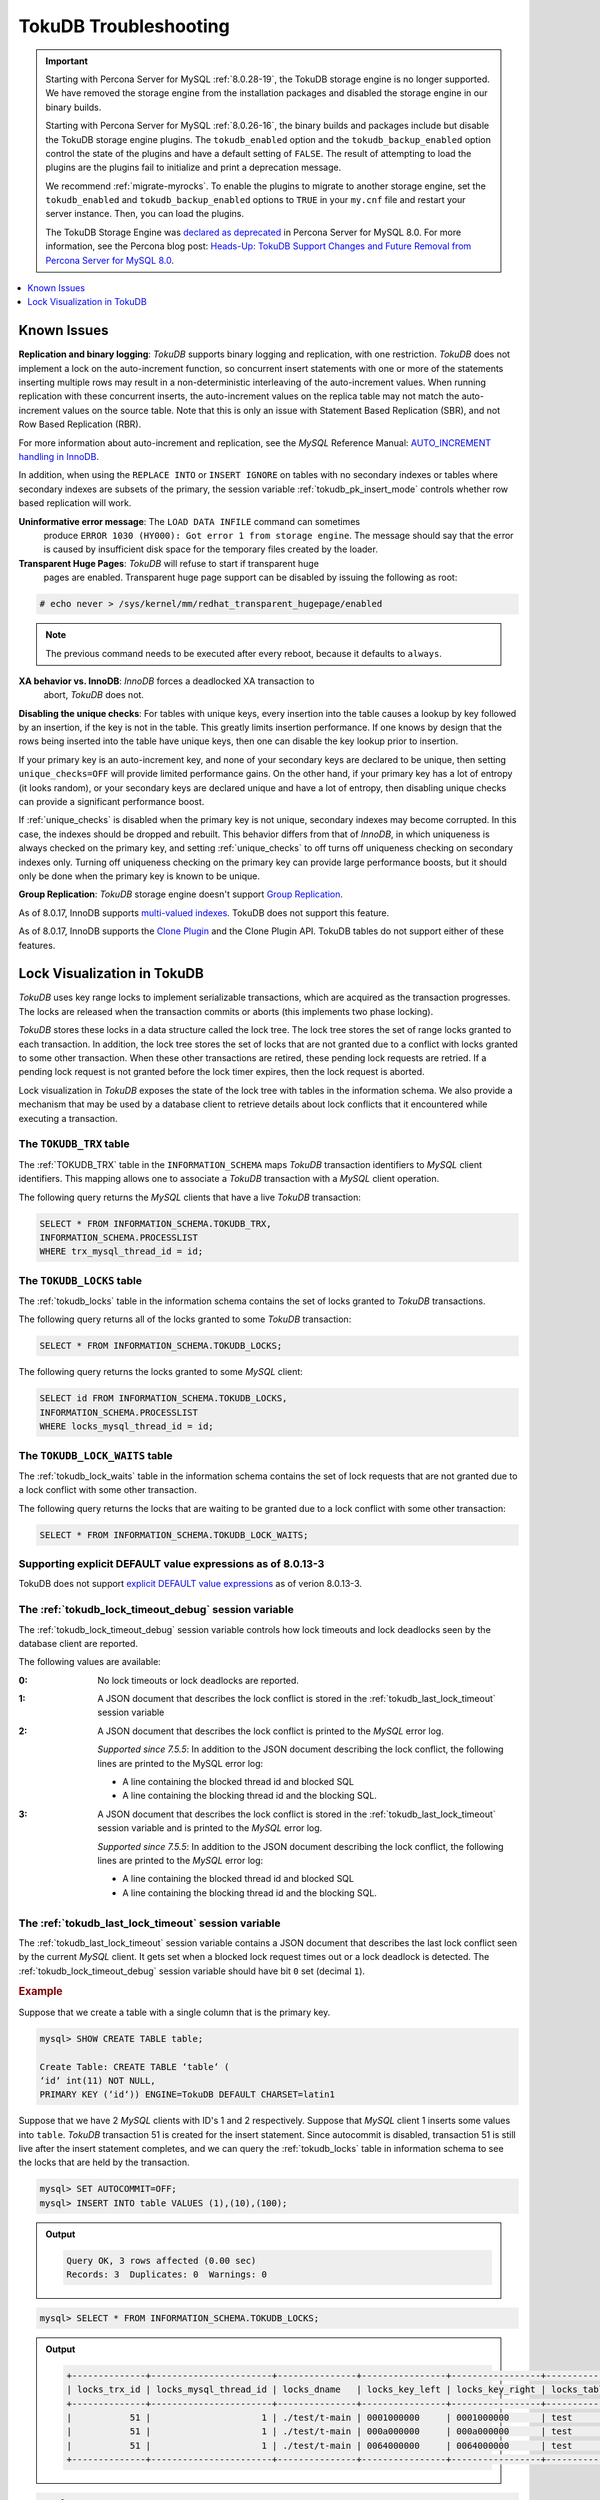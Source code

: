 .. _tokudb_troubleshooting:

======================
TokuDB Troubleshooting
======================

.. Important:: 

   Starting with Percona Server for MySQL :ref:`8.0.28-19`, the TokuDB storage engine is no longer supported. We have removed the storage engine from the installation packages and disabled the storage engine in our binary builds.

   Starting with Percona Server for MySQL :ref:`8.0.26-16`, the binary builds and packages include but disable the TokuDB storage engine plugins. The ``tokudb_enabled`` option and the ``tokudb_backup_enabled`` option control the state of the plugins and have a default setting of ``FALSE``. The result of attempting to load the plugins are the plugins fail to initialize and print a deprecation message.

   We recommend :ref:`migrate-myrocks`. To enable the plugins to migrate to another storage engine, set the ``tokudb_enabled`` and ``tokudb_backup_enabled`` options to ``TRUE`` in your ``my.cnf`` file and restart your server instance. Then, you can load the plugins.

   The TokuDB Storage Engine was `declared as deprecated <https://www.percona.com/doc/percona-server/8.0/release-notes/Percona-Server-8.0.13-3.html>`__ in Percona Server for MySQL 8.0. For more information, see the Percona blog post: `Heads-Up: TokuDB Support Changes and Future Removal from Percona Server for MySQL 8.0 <https://www.percona.com/blog/2021/05/21/tokudb-support-changes-and-future-removal-from-percona-server-for-mysql-8-0/>`__.

.. contents::
   :local:
   :depth: 1

.. _tokudb_known_issues:

Known Issues
===============================================================================

**Replication and binary logging**: *TokuDB* supports binary logging and replication, with one restriction. *TokuDB* does not implement a lock on the auto-increment function, so concurrent insert statements with one or more of the statements inserting multiple rows may result in a non-deterministic interleaving of the auto-increment values. When running replication with these concurrent inserts, the auto-increment values on the replica table may not match the auto-increment values on the source table. Note that this is only an issue with Statement Based Replication (SBR), and not Row Based Replication (RBR).

For more information about auto-increment and replication, see the *MySQL*
Reference Manual: `AUTO_INCREMENT handling in InnoDB
<http://dev.mysql.com/doc/refman/8.0/en/innodb-auto-increment-handling.html>`_.

In addition, when using the ``REPLACE INTO`` or ``INSERT IGNORE`` on tables with no secondary indexes or tables where secondary indexes are subsets of the primary, the session variable :ref:`tokudb_pk_insert_mode` controls whether row based replication will work.

**Uninformative error message**: The ``LOAD DATA INFILE`` command can sometimes
 produce ``ERROR 1030 (HY000): Got error 1 from storage engine``. The message
 should say that the error is caused by insufficient disk space for the
 temporary files created by the loader.

**Transparent Huge Pages**: *TokuDB* will refuse to start if transparent huge
 pages are enabled. Transparent huge page support can be disabled by issuing the
 following as root:

.. code-block:: console

   # echo never > /sys/kernel/mm/redhat_transparent_hugepage/enabled

.. note::

   The previous command needs to be executed after every reboot, because it
   defaults to ``always``.

**XA behavior vs. InnoDB**: *InnoDB* forces a deadlocked XA transaction to
 abort, *TokuDB* does not.

**Disabling the unique checks**: For tables with unique keys, every insertion
into the table causes a lookup by key followed by an insertion, if the key is
not in the table. This greatly limits insertion performance. If one knows by
design that the rows being inserted into the table have unique keys, then one
can disable the key lookup prior to insertion.

If your primary key is an auto-increment key, and none of your secondary keys
are declared to be unique, then setting ``unique_checks=OFF`` will provide
limited performance gains. On the other hand, if your primary key has a lot of
entropy (it looks random), or your secondary keys are declared unique and have
a lot of entropy, then disabling unique checks can provide a significant
performance boost.

If :ref:`unique_checks` is disabled when the primary key is not unique,
secondary indexes may become corrupted. In this case, the indexes should be
dropped and rebuilt. This behavior differs from that of *InnoDB*, in which
uniqueness is always checked on the primary key, and setting
:ref:`unique_checks` to off turns off uniqueness checking on secondary
indexes only. Turning off uniqueness checking on the primary key can provide
large performance boosts, but it should only be done when the primary key is
known to be unique.

**Group Replication**: *TokuDB* storage engine doesn't support `Group Replication
<https://dev.mysql.com/doc/refman/8.0/en/group-replication.html>`_.

As of 8.0.17, InnoDB supports `multi-valued indexes <https://dev.mysql.com/doc/refman/8.0/en/create-index.html#create-index-multi-valued>`__. TokuDB does not support this feature.

As of 8.0.17, InnoDB supports the `Clone Plugin <https://dev.mysql.com/doc/refman/8.0/en/clone-plugin.html>`__ and the Clone Plugin API. TokuDB tables do not support either of these features.

.. _tokudb_lock_visualization:

Lock Visualization in TokuDB
================================================================================

*TokuDB* uses key range locks to implement serializable transactions, which are
acquired as the transaction progresses. The locks are released when the
transaction commits or aborts (this implements two phase locking).

*TokuDB* stores these locks in a data structure called the lock tree. The lock
tree stores the set of range locks granted to each transaction. In addition, the
lock tree stores the set of locks that are not granted due to a conflict with
locks granted to some other transaction. When these other transactions are
retired, these pending lock requests are retried. If a pending lock request is
not granted before the lock timer expires, then the lock request is aborted.

Lock visualization in *TokuDB* exposes the state of the lock tree with tables in
the information schema. We also provide a mechanism that may be used by a
database client to retrieve details about lock conflicts that it encountered
while executing a transaction.

The ``TOKUDB_TRX`` table
--------------------------------------------------------------------------------

The :ref:`TOKUDB_TRX` table in the ``INFORMATION_SCHEMA`` maps *TokuDB*
transaction identifiers to *MySQL* client identifiers. This mapping allows one
to associate a *TokuDB* transaction with a *MySQL* client operation.

The following query returns the *MySQL* clients that have a live *TokuDB*
transaction:

.. code-block:: mysql

   SELECT * FROM INFORMATION_SCHEMA.TOKUDB_TRX,
   INFORMATION_SCHEMA.PROCESSLIST
   WHERE trx_mysql_thread_id = id;

The ``TOKUDB_LOCKS`` table
--------------------------------------------------------------------------------

The :ref:`tokudb_locks` table in the information schema contains the set of
locks granted to *TokuDB* transactions.

The following query returns all of the locks granted to some *TokuDB*
transaction:

.. code-block:: mysql

   SELECT * FROM INFORMATION_SCHEMA.TOKUDB_LOCKS;

The following query returns the locks granted to some *MySQL* client:

.. code-block:: mysql

   SELECT id FROM INFORMATION_SCHEMA.TOKUDB_LOCKS,
   INFORMATION_SCHEMA.PROCESSLIST
   WHERE locks_mysql_thread_id = id;

The ``TOKUDB_LOCK_WAITS`` table
--------------------------------------------------------------------------------

The :ref:`tokudb_lock_waits` table in the information schema contains the set
of lock requests that are not granted due to a lock conflict with some other
transaction.

The following query returns the locks that are waiting to be granted due to a
lock conflict with some other transaction:

.. code-block:: mysql

   SELECT * FROM INFORMATION_SCHEMA.TOKUDB_LOCK_WAITS;

Supporting explicit DEFAULT value expressions as of 8.0.13-3
--------------------------------------------------------------------------------

TokuDB does not support `explicit DEFAULT value expressions <https://dev.mysql.com/doc/refman/8.0/en/data-type-defaults.html>`__ as of verion 8.0.13-3.


The :ref:`tokudb_lock_timeout_debug` session variable
--------------------------------------------------------------------------------

The :ref:`tokudb_lock_timeout_debug` session variable controls how lock
timeouts and lock deadlocks seen by the database client are reported.

The following values are available:

:0: No lock timeouts or lock deadlocks are reported.

:1: A JSON document that describes the lock conflict is stored in the
    :ref:`tokudb_last_lock_timeout` session variable

:2: A JSON document that describes the lock conflict is printed to the *MySQL*
    error log.

    *Supported since 7.5.5*: In addition to the JSON document describing the lock conflict, the following lines are printed to the MySQL error log:

    * A line containing the blocked thread id and blocked SQL
    * A line containing the blocking thread id and the blocking SQL.

:3: A JSON document that describes the lock conflict is stored in the :ref:`tokudb_last_lock_timeout` session variable and is printed to the *MySQL* error log.

    *Supported since 7.5.5*: In addition to the JSON document describing the lock conflict, the following lines are printed to the *MySQL* error log:

    * A line containing the blocked thread id and blocked SQL
    * A line containing the blocking thread id and the blocking SQL.

The :ref:`tokudb_last_lock_timeout` session variable
--------------------------------------------------------------------------------

The :ref:`tokudb_last_lock_timeout` session variable contains a JSON
document that describes the last lock conflict seen by the current *MySQL*
client. It gets set when a blocked lock request times out or a lock deadlock is
detected. The :ref:`tokudb_lock_timeout_debug` session variable should have
bit ``0`` set (decimal ``1``).

.. rubric:: Example

Suppose that we create a table with a single column that is the primary key.

.. code-block:: mysql

 mysql> SHOW CREATE TABLE table;

 Create Table: CREATE TABLE ‘table‘ (
 ‘id‘ int(11) NOT NULL,
 PRIMARY KEY (‘id‘)) ENGINE=TokuDB DEFAULT CHARSET=latin1

Suppose that we have 2 *MySQL* clients with ID's 1 and 2 respectively. Suppose
that *MySQL* client 1 inserts some values into ``table``. *TokuDB* transaction
51 is created for the insert statement. Since autocommit is disabled,
transaction 51 is still live after the insert statement completes, and we can
query the :ref:`tokudb_locks` table in information schema to see the locks
that are held by the transaction.

.. code-block:: mysql

   mysql> SET AUTOCOMMIT=OFF;
   mysql> INSERT INTO table VALUES (1),(10),(100);

.. admonition:: Output

   .. code-block:: mysql

      Query OK, 3 rows affected (0.00 sec)
      Records: 3  Duplicates: 0  Warnings: 0

.. code-block:: mysql

   mysql> SELECT * FROM INFORMATION_SCHEMA.TOKUDB_LOCKS;

.. admonition:: Output

   .. code-block:: mysql

      +--------------+-----------------------+---------------+----------------+-----------------+--------------------+------------------+-----------------------------+
      | locks_trx_id | locks_mysql_thread_id | locks_dname   | locks_key_left | locks_key_right | locks_table_schema | locks_table_name | locks_table_dictionary_name |
      +--------------+-----------------------+---------------+----------------+-----------------+--------------------+------------------+-----------------------------+
      |           51 |                     1 | ./test/t-main | 0001000000     | 0001000000      | test               | t                | main                        |
      |           51 |                     1 | ./test/t-main | 000a000000     | 000a000000      | test               | t                | main                        |
      |           51 |                     1 | ./test/t-main | 0064000000     | 0064000000      | test               | t                | main                        |
      +--------------+-----------------------+---------------+----------------+-----------------+--------------------+------------------+-----------------------------+

.. code-block:: mysql

   mysql> SELECT * FROM INFORMATION_SCHEMA.TOKUDB_LOCK_WAITS;

.. admonition:: Output

   .. code-block:: mysql

      Empty set (0.00 sec)

The keys are currently hex dumped.

Now we switch to the other *MySQL* client with ID 2.

.. code-block:: mysql

   mysql> INSERT INTO table VALUES (2),(20),(100);

The insert gets blocked since there is a conflict on the primary key with value 100.

The granted *TokuDB* locks are:

.. code-block:: mysql

   SELECT * FROM INFORMATION_SCHEMA.TOKUDB_LOCKS;

.. admonition:: Output

   .. code-block:: mysql

      +--------------+-----------------------+---------------+----------------+-----------------+--------------------+------------------+-----------------------------+
      | locks_trx_id | locks_mysql_thread_id | locks_dname   | locks_key_left | locks_key_right | locks_table_schema | locks_table_name | locks_table_dictionary_name |
      +--------------+-----------------------+---------------+----------------+-----------------+--------------------+------------------+-----------------------------+
      |           51 |                     1 | ./test/t-main | 0001000000     | 0001000000      | test               | t                | main                        |
      |           51 |                     1 | ./test/t-main | 000a000000     | 000a000000      | test               | t                | main                        |
      |           51 |                     1 | ./test/t-main | 0064000000     | 0064000000      | test               | t                | main                        |
      |           51 |                     1 | ./test/t-main | 0002000000     | 0002000000      | test               | t                | main                        |
      |           51 |                     1 | ./test/t-main | 0014000000     | 0014000000      | test               | t                | main                        |
      +--------------+-----------------------+---------------+----------------+-----------------+--------------------+------------------+-----------------------------+

The locks that are pending due to a conflict are:

.. code-block:: mysql

   SELECT * FROM INFORMATION_SCHEMA.TOKUDB_LOCK_WAITS;

   +-------------------+-----------------+------------------+---------------------+----------------------+-----------------------+--------------------+------------------+-----------------------------+
   | requesting_trx_id | blocking_trx_id | lock_waits_dname | lock_waits_key_left | lock_waits_key_right | lock_waits_start_time | locks_table_schema | locks_table_name | locks_table_dictionary_name |
   +-------------------+-----------------+------------------+---------------------+----------------------+-----------------------+--------------------+------------------+-----------------------------+
   |                62 |              51 | ./test/t-main    | 0064000000          | 0064000000           |         1380656990910 | test               | t                | main                        |
   +-------------------+-----------------+------------------+---------------------+----------------------+-----------------------+--------------------+------------------+-----------------------------+

Eventually, the lock for client 2 times out, and we can retrieve a JSON document that describes the conflict.

.. admonition:: Error

   ERROR 1205 (HY000): Lock wait timeout exceeded; try restarting transaction

.. code-block:: mysql

   SELECT @@TOKUDB_LAST_LOCK_TIMEOUT;

.. admonition:: Output

   .. code-block:: mysql

      +---------------------------------------------------------------------------------------------------------------+
      | @@tokudb_last_lock_timeout                                                                                    |
      +---------------------------------------------------------------------------------------------------------------+
      | "mysql_thread_id":2, "dbname":"./test/t-main", "requesting_txnid":62, "blocking_txnid":51, "key":"0064000000" |
      +---------------------------------------------------------------------------------------------------------------+

.. code-block:: mysql

   ROLLBACK;

Since transaction 62 was rolled back, all of the locks taken by it are released.

.. code-block:: mysql

   SELECT * FROM INFORMATION_SCHEMA.TOKUDB_LOCKS;

.. admonition:: Output

   .. code-block:: mysql

      +--------------+-----------------------+---------------+----------------+-----------------+--------------------+------------------+-----------------------------+
      | locks_trx_id | locks_mysql_thread_id | locks_dname   | locks_key_left | locks_key_right | locks_table_schema | locks_table_name | locks_table_dictionary_name |
      +--------------+-----------------------+---------------+----------------+-----------------+--------------------+------------------+-----------------------------+
      |           51 |                     1 | ./test/t-main | 0001000000     | 0001000000      | test               | t                | main                        |
      |           51 |                     1 | ./test/t-main | 000a000000     | 000a000000      | test               | t                | main                        |
      |           51 |                     1 | ./test/t-main | 0064000000     | 0064000000      | test               | t                | main                        |
      |           51 |                     2 | ./test/t-main | 0002000000     | 0002000000      | test               | t                | main                        |
      |           51 |                     2 | ./test/t-main | 0014000000     | 0014000000      | test               | t                | main                        |
      +--------------+-----------------------+---------------+----------------+-----------------+--------------------+------------------+-----------------------------+

Engine Status
--------------------------------------------------------------------------------

Engine status provides details about the inner workings of *TokuDB* and can be
useful in tuning your particular environment. The engine status can be
determined by running the following command:  :mysql:`SHOW ENGINE tokudb STATUS;`

The following is a reference of the table status statements:

.. list-table::
   :widths: 15 85
   :header-rows: 1

   * - Table Status
     - Description

   * - disk free space
     - This is a gross estimate of how much of your file system is available.
       Possible displays in this field are:

       * More than twice the reserve ("more than 10 percent of total file system
	 space")
       * Less than twice the reserve
       * Less than the reserve
       * File system is completely full

   * - time of environment creation
     - This is the time when the *TokuDB* storage engine was first started up.
       Normally, this is when ``mysqld`` was initially installed with *TokuDB*. If
       the environment was upgraded from *TokuDB* 4.x (4.2.0 or later), then this
       will be displayed as "Dec 31, 1969" on Linux hosts.

   * - time of engine startup
     - This is the time when the *TokuDB* storage engine started up. Normally, this
       is when ``mysqld`` started.

   * - time now
     - Current date/time on server.

   * - db opens
     - This is the number of times an individual PerconaFT dictionary file was
       opened. This is a not a useful value for a regular user to use for any purpose
       due to layers of open/close caching on top.

   * - db closes
     - This is the number of times an individual PerconaFT dictionary file was
       closed. This is a not a useful value for a regular user to use for any purpose
       due to layers of open/close caching on top.

   * - num open dbs now
     - This is the number of currently open databases.

   * - max open dbs
     - This is the maximum number of concurrently opened databases.

   * - period, in ms, that recovery log is automatically fsynced
     - ``fsync()`` frequency in milliseconds.

   * - dictionary inserts
     - This is the total number of rows that have been inserted into all primary and
       secondary indexes combined, when those inserts have been done with a separate
       recovery log entry per index. For example, inserting a row into a table with
       one primary and two secondary indexes will increase this count by three, if
       the inserts were done with separate recovery log entries.

   * - dictionary inserts fail
     - This is the number of single-index insert operations that failed.

   * - dictionary deletes
     - This is the total number of rows that have been deleted from all primary and
       secondary indexes combined, if those deletes have been done with a separate
       recovery log entry per index.

   * - dictionary deletes fail
     - This is the number of single-index delete operations that failed.

   * - dictionary updates
     - This is the total number of rows that have been updated in all primary and
       secondary indexes combined, if those updates have been done with a separate
       recovery log entry per index.

   * - dictionary updates fail
     - This is the number of single-index update operations that failed.

   * - dictionary broadcast updates
     - This is the number of broadcast updates that have been successfully performed.
       A broadcast update is an update that affects all rows in a dictionary.

   * - dictionary broadcast updates fail
     - This is the number of broadcast updates that have failed.

   * - dictionary multi inserts
     - This is the total number of rows that have been inserted into all primary and
       secondary indexes combined, when those inserts have been done with a single
       recovery log entry for the entire row. (For example, inserting a row into a
       table with one primary and two secondary indexes will normally increase this
       count by three).

   * - dictionary multi inserts fail
     - This is the number of multi-index insert operations that failed.

   * - dictionary multi deletes
     - This is the total number of rows that have been deleted from all primary and
       secondary indexes combined, when those deletes have been done with a single
       recovery log entry for the entire row.

   * - dictionary multi deletes fail
     - This is the number of multi-index delete operations that failed.

   * - dictionary updates multi
     - This is the total number of rows that have been updated in all primary and
       secondary indexes combined, if those updates have been done with a single
       recovery log entry for the entire row.

   * - dictionary updates fail multi
     - This is the number of multi-index update operations that failed.

   * - le: max committed xr
     - This is the maximum number of committed transaction records that were stored
       on disk in a new or modified row.

   * - le: max provisional xr
     - This is the maximum number of provisional transaction records that were stored
       on disk in a new or modified row.

   * - le: expanded
     - This is the number of times that an expanded memory mechanism was used to
       store a new or modified row on disk.

   * - le: max memsize
     - This is the maximum number of bytes that were stored on disk as a new or
       modified row. This is the maximum uncompressed size of any row stored in
       *TokuDB* that was created or modified since the server started.

   * - le: size of leafentries before garbage collection (during message application)
     - Total number of bytes of leaf nodes data before performing garbage collection
       for non-flush events.

   * - le: size of leafentries after garbage collection (during message application)
     - Total number of bytes of leaf nodes data after performing garbage collection
       for non-flush events.

   * - le: size of leafentries before garbage collection (outside message application)
     - Total number of bytes of leaf nodes data before performing garbage collection
       for flush events.

   * - le: size of leafentries after garbage collection (outside message application)
     - Total number of bytes of leaf nodes data after performing garbage collection
       for flush events.

   * - checkpoint: period
     - This is the interval in seconds between the end of an automatic checkpoint and
       the beginning of the next automatic checkpoint.

   * - checkpoint: footprint
     - Where the database is in the checkpoint process.

   * - checkpoint: last checkpoint began
     - This is the time the last checkpoint began. If a checkpoint is currently in
       progress, then this time may be later than the time the last checkpoint
       completed.

       .. note::

	  If no checkpoint has ever taken place, then this value will be ``Dec 31,
	  1969`` on Linux hosts.

   * - checkpoint: last complete checkpoint began
     - This is the time the last complete checkpoint started. Any data that changed
       after this time will not be captured in the checkpoint.

   * - checkpoint: last complete checkpoint ended
     - This is the time the last complete checkpoint ended.

   * - checkpoint: time spent during checkpoint (begin and end phases)
     - Time (in seconds) required to complete all checkpoints.

   * - checkpoint: time spent during last checkpoint (begin and end phases)
     - Time (in seconds) required to complete the last checkpoint.

   * - checkpoint: last complete checkpoint LSN
     - This is the Log Sequence Number of the last complete checkpoint.

   * - checkpoint: checkpoints taken
     - This is the number of complete checkpoints that have been taken.

   * - checkpoint: checkpoints failed
     - This is the number of checkpoints that have failed for any reason.

   * - checkpoint: waiters now
     - This is the current number of threads simultaneously waiting for the
       checkpoint-safe lock to perform a checkpoint.

   * - checkpoint: waiters max
     - This is the maximum number of threads ever simultaneously waiting for the
       checkpoint-safe lock to perform a checkpoint.

   * - checkpoint: non-checkpoint client wait on mo lock
     - The number of times a non-checkpoint client thread waited for the
       multi-operation lock.

   * - checkpoint: non-checkpoint client wait on cs lock
     - The number of times a non-checkpoint client thread waited for the
       checkpoint-safe lock.

   * - checkpoint: checkpoint begin time
     - Cumulative time (in microseconds) required to mark all dirty nodes as
       pending a checkpoint.

   * - checkpoint: long checkpoint begin time
     - The total time, in microseconds, of long checkpoint begins. A long checkpoint
       begin is one taking more than 1 second.

   * - checkpoint: long checkpoint begin count
     - The total number of times a checkpoint begin took more than 1 second.

   * - checkpoint: checkpoint end time
     - The time spent in checkpoint end operation in seconds.

   * - checkpoint: long checkpoint end time
     - The time spent in checkpoint end operation in seconds.

   * - checkpoint: long checkpoint end count
     - This is the count of end_checkpoint operations that exceeded 1 minute.

   * - cachetable: miss
     - This is a count of how many times the application was unable to access your
       data in the internal cache.

   * - cachetable: miss time
     - This is the total time, in microseconds, of how long the database has had to
       wait for a disk read to complete.

   * - cachetable: prefetches
     - This is the total number of times that a block of memory has been prefetched
       into the database's cache. Data is prefetched when the database's algorithms
       determine that a block of memory is likely to be accessed by the application.

   * - cachetable: size current
     - This shows how much of the uncompressed data, in bytes, is currently in the
       database's internal cache.

   * - cachetable: size limit
     - This shows how much of the uncompressed data, in bytes, will fit in the
       database's internal cache.

   * - cachetable: size writing
     - This is the number of bytes that are currently queued up to be written to
       disk.

   * - cachetable: size nonleaf
     - This shows the amount of memory, in bytes, the current set of non-leaf nodes
       occupy in the cache.

   * - cachetable: size leaf
     - This shows the amount of memory, in bytes, the current set of (decompressed)
       leaf nodes occupy in the cache.

   * - cachetable: size rollback
     - This shows the rollback nodes size, in bytes, in the cache.

   * - cachetable: size cachepressure
     - This shows the number of bytes causing cache pressure (the sum of buffers and
       work done counters), helps to understand if cleaner threads are keeping up
       with workload. It should really be looked at as more of a value to use in a
       ratio of cache pressure / cache table size. The closer that ratio evaluates to
       1, the higher the cache pressure.

   * - cachetable: size currently cloned data for checkpoint
     - Amount of memory, in bytes, currently used for cloned nodes. During the
       checkpoint operation, dirty nodes are cloned prior to
       serialization/compression, then written to disk. After which, the memory for
       the cloned block is returned for re-use.

   * - cachetable: evictions
     - Number of blocks evicted from cache.

   * - cachetable: cleaner executions
     - Total number of times the cleaner thread loop has executed.

   * - cachetable: cleaner period
     - *TokuDB* includes a cleaner thread that optimizes indexes in the background.
       This variable is the time, in seconds, between the completion of a group of
       cleaner operations and the beginning of the next group of cleaner operations.
       The cleaner operations run on a background thread performing work that does
       not need to be done on the client thread.

   * - cachetable: cleaner iterations
     - This is the number of cleaner operations that are performed every cleaner
       period.

   * - cachetable: number of waits on cache pressure
     - The number of times a thread was stalled due to cache pressure.

   * - cachetable: time waiting on cache pressure
     - Total time, in microseconds, waiting on cache pressure to subside.

   * - cachetable: number of long waits on cache pressure
     - The number of times a thread was stalled for more than 1 second due to cache
       pressure.

   * - cachetable: long time waiting on cache pressure
     - Total time, in microseconds, waiting on cache pressure to subside for more
       than 1 second.

   * - cachetable: client pool: number of threads in pool
     - The number of threads in the client thread pool.

   * - cachetable: client pool: number of currently active threads in pool
     - The number of currently active threads in the client thread pool.

   * - cachetable: client pool: number of currently queued work items
     - The number of currently queued work items in the client thread pool.

   * - cachetable: client pool: largest number of queued work items
     - The largest number of queued work items in the client thread pool.

   * - cachetable: client pool: total number of work items processed
     - The total number of work items processed in the client thread pool.

   * - cachetable: client pool: total execution time of processing work items
     - The total execution time of processing work items in the client thread pool.

   * - cachetable: cachetable pool: number of threads in pool
     - The number of threads in the cachetable thread pool.

   * - cachetable: cachetable pool: number of currently active threads in pool
     - The number of currently active threads in the cachetable thread pool.

   * - cachetable: cachetable pool: number of currently queued work items
     - The number of currently queued work items in the cachetable thread pool.

   * - cachetable: cachetable pool: largest number of queued work items
     - The largest number of queued work items in the cachetable thread pool.

   * - cachetable: cachetable pool: total number of work items processed
     - The total number of work items processed in the cachetable thread pool.

   * - cachetable: cachetable pool: total execution time of processing work items
     - The total execution time of processing work items in the cachetable thread
       pool.

   * - cachetable: checkpoint pool: number of threads in pool
     - The number of threads in the checkpoint thread pool.

   * - cachetable: checkpoint pool: number of currently active threads in pool
     - The number of currently active threads in the checkpoint thread pool.

   * - cachetable: checkpoint pool: number of currently queued work items
     - The number of currently queued work items in the checkpoint thread pool.

   * - cachetable: checkpoint pool: largest number of queued work items
     - The largest number of queued work items in the checkpoint thread pool.

   * - cachetable: checkpoint pool: total number of work items processed
     - The total number of work items processed in the checkpoint thread pool.

   * - cachetable: checkpoint pool: total execution time of processing work items
     - The total execution time of processing work items in the checkpoint thread
       pool.

   * - locktree: memory size
     - The amount of memory, in bytes, that the locktree is currently using.

   * - locktree: memory size limit
     - The maximum amount of memory, in bytes, that the locktree is allowed to use.

   * - locktree: number of times lock escalation ran
     - Number of times the locktree needed to run lock escalation to reduce its
       memory footprint.

   * - locktree: time spent running escalation (seconds)
     - Total number of seconds spent performing locktree escalation.

   * - locktree: latest post-escalation memory size
     - Size of the locktree, in bytes, after most current locktree escalation.

   * - locktree: number of locktrees open now
     - Number of locktrees currently open.

   * - locktree: number of pending lock requests
     - Number of requests waiting for a lock grant.

   * - locktree: number of locktrees eligible for the STO
     - Number of locktrees eligible for "Single Transaction Optimizations". ``STO``
       optimization are behaviors that can happen within the locktree when there is
       exactly one transaction active within the locktree. This is a not a useful
       value for a regular user to use for any purpose.

   * - locktree: number of times a locktree ended the STO early
     - Total number of times a "single transaction optimization" was ended early due
       to another trans- action starting.

   * - locktree: time spent ending the STO early (seconds)
     - Total number of seconds ending "Single Transaction Optimizations". ``STO``
       optimization are behaviors that can happen within the locktree when there is
       exactly one transaction active within the locktree. This is a not a useful
       value for a regular user to use for any purpose.

   * - locktree: number of wait locks
     - Number of times that a lock request could not be acquired because of a
       conflict with some other transaction.

   * - locktree: time waiting for locks
     - Total time, in microseconds, spend by some client waiting for a lock conflict
       to be resolved.

   * - locktree: number of long wait locks
     - Number of lock waits greater than 1 second in duration.

   * - locktree: long time waiting for locks
     - Total time, in microseconds, of the long waits.

   * - locktree: number of lock timeouts
     - Count of the number of times that a lock request timed out.

   * - locktree: number of waits on lock escalation
     - When the sum of the sizes of locks taken reaches the lock tree limit, we run
       lock escalation on a background thread. The clients threads need to wait for
       escalation to consolidate locks and free up memory. This counter counts the
       number of times a client thread has to wait on lock escalation.

   * - locktree: time waiting on lock escalation
     - Total time, in microseconds, that a client thread spent waiting for lock
       escalation to free up memory.

   * - locktree: number of long waits on lock escalation
     - Number of times that a client thread had to wait on lock escalation and the
       wait time was greater than 1 second.

   * - locktree: long time waiting on lock escalation
     - Total time, in microseconds, of the long waits for lock escalation to free up
       memory.

   * - ft: dictionary updates
     - This is the total number of rows that have been updated in all primary and
       secondary indexes combined, if those updates have been done with a separate
       recovery log entry per index.

   * - ft: dictionary broadcast updates
     - This is the number of broadcast updates that have been successfully performed.
       A broadcast update is an update that affects all rows in a dictionary.

   * - ft: descriptor set
     - This is the number of time a descriptor was updated when the entire dictionary
       was updated (for example, when the schema has been changed).

   * - ft: messages ignored by leaf due to msn
     - The number of messages that were ignored by a leaf because it had already been
       applied.

   * - ft: total search retries due to TRY AGAIN
     - Total number of search retries due to TRY AGAIN. Internal value that is no use
       to anyone other than a developer debugging a specific query/search issue.

   * - ft: searches requiring more tries than the height of the tree
     - Number of searches that required more tries than the height of the tree.

   * - ft: searches requiring more tries than the height of the tree plus three
     - Number of searches that required more tries than the height of the tree plus
       three.

   * - ft: leaf nodes flushed to disk (not for checkpoint)
     - Number of leaf nodes flushed to disk, not for checkpoint.

   * - ft: leaf nodes flushed to disk (not for checkpoint) (bytes)
     - Number of bytes of leaf nodes flushed to disk, not for checkpoint.

   * - ft: leaf nodes flushed to disk (not for checkpoint) (uncompressed bytes)
     - Number of bytes of leaf nodes flushed to disk, not for checkpoint.

   * - ft: leaf nodes flushed to disk (not for checkpoint) (seconds)
     - Number of seconds waiting for IO when writing leaf nodes flushed to disk, not
       for checkpoint.

   * - ft: nonleaf nodes flushed to disk (not for checkpoint)
     - Number of non-leaf nodes flushed to disk, not for checkpoint.

   * - ft: nonleaf nodes flushed to disk (not for checkpoint) (bytes)
     - Number of bytes of non-leaf nodes flushed to disk, not for checkpoint.

   * - ft: nonleaf nodes flushed to disk (not for checkpoint) (uncompressed bytes)
     - Number of uncompressed bytes of non-leaf nodes flushed to disk, not for
       checkpoint.

   * - ft: nonleaf nodes flushed to disk (not for checkpoint) (seconds)
     - Number of seconds waiting for I/O when writing non-leaf nodes flushed to disk,
       not for checkpoint.

   * - ft: leaf nodes flushed to disk (for checkpoint)
     - Number of leaf nodes flushed to disk for checkpoint.

   * - ft: leaf nodes flushed to disk (for checkpoint) (bytes)
     - Number of bytes of leaf nodes flushed to disk for checkpoint.

   * - ft: leaf nodes flushed to disk (for checkpoint) (uncompressed bytes)
     - Number of uncompressed bytes of leaf nodes flushed to disk for checkpoint.

   * - ft: leaf nodes flushed to disk (for checkpoint) (seconds)
     - Number of seconds waiting for IO when writing leaf nodes flushed to disk for
       checkpoint.

   * - ft: nonleaf nodes flushed to disk (for checkpoint)
     - Number of non-leaf nodes flushed to disk for checkpoint.

   * - ft: nonleaf nodes flushed to disk (for checkpoint) (bytes)
     - Number of bytes of non-leaf nodes flushed to disk for checkpoint.

   * - ft: nonleaf nodes flushed to disk (for checkpoint) (uncompressed bytes)
     - Number of uncompressed bytes of non-leaf nodes flushed to disk for checkpoint.

   * - ft: nonleaf nodes flushed to disk (for checkpoint) (seconds)
     - Number of seconds waiting for IO when writing non-leaf nodes flushed to disk
       for checkpoint.

   * - ft: uncompressed / compressed bytes written (leaf)
     - Ratio of uncompressed bytes (in-memory) to compressed bytes (on-disk) for leaf
       nodes.

   * - ft: uncompressed / compressed bytes written (nonleaf)
     - Ratio of uncompressed bytes (in-memory) to compressed bytes (on-disk) for
       non-leaf nodes.

   * - ft: uncompressed / compressed bytes written (overall)
     - Ratio of uncompressed bytes (in-memory) to compressed bytes (on-disk) for all
       nodes.

   * - ft: nonleaf node partial evictions
     - The number of times a partition of a non-leaf node was evicted from the cache.

   * - ft: nonleaf node partial evictions (bytes)
     - The number of bytes freed by evicting partitions of non-leaf nodes from the
       cache.

   * - ft: leaf node partial evictions
     - The number of times a partition of a leaf node was evicted from the cache.

   * - ft: leaf node partial evictions (bytes)
     - The number of bytes freed by evicting partitions of leaf nodes from the cache.

   * - ft: leaf node full evictions
     - The number of times a full leaf node was evicted from the cache.

   * - ft: leaf node full evictions (bytes)
     - The number of bytes freed by evicting full leaf nodes from the cache.

   * - ft: nonleaf node full evictions (bytes)
     - The number of bytes freed by evicting full non-leaf nodes from the cache.

   * - ft: nonleaf node full evictions
     - The number of times a full non-leaf node was evicted from the cache.

   * - ft: leaf nodes created
     - Number of created leaf nodes .

   * - ft: nonleaf nodes created
     - Number of created non-leaf nodes.

   * - ft: leaf nodes destroyed
     - Number of destroyed leaf nodes.

   * - ft: nonleaf nodes destroyed
     - Number of destroyed non-leaf nodes.

   * - ft: bytes of messages injected at root (all trees)
     - Amount of messages, in bytes, injected at root (for all trees).

   * - ft: bytes of messages flushed from h1 nodes to leaves
     - Amount of messages, in bytes, flushed from ``h1`` nodes to leaves.

   * - ft: bytes of messages currently in trees (estimate)
     - Amount of messages, in bytes, currently in trees (estimate).

   * - ft: messages injected at root
     - Number of messages injected at root node of a tree.

   * - ft: broadcast messages injected at root
     - Number of broadcast messages injected at root node of a tree.

   * - ft: basements decompressed as a target of a query
     - Number of basement nodes decompressed for queries.

   * - ft: basements decompressed for prelocked range
     - Number of basement nodes decompressed by queries aggressively.

   * - ft: basements decompressed for prefetch
     - Number of basement nodes decompressed by a prefetch thread.

   * - ft: basements decompressed for write
     - Number of basement nodes decompressed for writes.

   * - ft: buffers decompressed as a target of a query
     - Number of buffers decompressed for queries.

   * - ft: buffers decompressed for prelocked range
     - Number of buffers decompressed by queries aggressively.

   * - ft: buffers decompressed for prefetch
     - Number of buffers decompressed by a prefetch thread.

   * - ft: buffers decompressed for write
     - Number of buffers decompressed for writes.

   * - ft: pivots fetched for query
     - Number of pivot nodes fetched for queries.

   * - ft: pivots fetched for query (bytes)
     - Number of bytes of pivot nodes fetched for queries.

   * - ft: pivots fetched for query (seconds)
     - Number of seconds waiting for I/O when fetching pivot nodes for queries.

   * - ft: pivots fetched for prefetch
     - Number of pivot nodes fetched by a prefetch thread.

   * - ft: pivots fetched for prefetch (bytes)
     - Number of bytes of pivot nodes fetched by a prefetch thread.

   * - ft: pivots fetched for prefetch (seconds)
     - Number seconds waiting for I/O when fetching pivot nodes by a prefetch thread.

   * - ft: pivots fetched for write
     - Number of pivot nodes fetched for writes.

   * - ft: pivots fetched for write (bytes)
     - Number of bytes of pivot nodes fetched for writes.

   * - ft: pivots fetched for write (seconds)
     - Number of seconds waiting for I/O when fetching pivot nodes for writes.

   * - ft: basements fetched as a target of a query
     - Number of basement nodes fetched from disk for queries.

   * - ft: basements fetched as a target of a query (bytes)
     - Number of basement node bytes fetched from disk for queries.

   * - ft: basements fetched as a target of a query (seconds)
     - Number of seconds waiting for IO when fetching basement nodes from disk for
       queries.

   * - ft: basements fetched for prelocked range
     - Number of basement nodes fetched from disk aggressively.

   * - ft: basements fetched for prelocked range (bytes)
     - Number of basement node bytes fetched from disk aggressively.

   * - ft: basements fetched for prelocked range (seconds)
     - Number of seconds waiting for I/O when fetching basement nodes from disk
       aggressively.

   * - ft: basements fetched for prefetch
     - Number of basement nodes fetched from disk by a prefetch thread.

   * - ft: basements fetched for prefetch (bytes)
     - Number of basement node bytes fetched from disk by a prefetch thread.

   * - ft: basements fetched for prefetch (seconds)
     - Number of seconds waiting for I/O when fetching basement nodes from disk by a
       prefetch thread.

   * - ft: basements fetched for write
     - Number of basement nodes fetched from disk for writes.

   * - ft: basements fetched for write (bytes)
     - Number of basement node bytes fetched from disk for writes.

   * - ft: basements fetched for write (seconds)
     - Number of seconds waiting for I/O when fetching basement nodes from disk for
       writes.

   * - ft: buffers fetched as a target of a query
     - Number of buffers fetched from disk for queries.

   * - ft: buffers fetched as a target of a query (bytes)
     - Number of buffer bytes fetched from disk for queries.

   * - ft: buffers fetched as a target of a query (seconds)
     - Number of seconds waiting for I/O when fetching buffers from disk for queries.

   * - ft: buffers fetched for prelocked range
     - Number of buffers fetched from disk aggressively.

   * - ft: buffers fetched for prelocked range (bytes)
     - Number of buffer bytes fetched from disk aggressively.

   * - ft: buffers fetched for prelocked range (seconds)
     - Number of seconds waiting for I/O when fetching buffers from disk
       aggressively.

   * - ft: buffers fetched for prefetch
     - Number of buffers fetched from disk by a prefetch thread.

   * - ft: buffers fetched for prefetch (bytes)
     - Number of buffer bytes fetched from disk by a prefetch thread.

   * - ft: buffers fetched for prefetch (seconds)
     - Number of seconds waiting for I/O when fetching buffers from disk by a
       prefetch thread.

   * - ft: buffers fetched for write
     - Number of buffers fetched from disk for writes.

   * - ft: buffers fetched for write (bytes)
     - Number of buffer bytes fetched from disk for writes.

   * - ft: buffers fetched for write (seconds)
     - Number of seconds waiting for I/O when fetching buffers from disk for writes.

   * - ft: leaf compression to memory (seconds)
     - Total time, in seconds, spent compressing leaf nodes.

   * - ft: leaf serialization to memory (seconds)
     - Total time, in seconds, spent serializing leaf nodes.

   * - ft: leaf decompression to memory (seconds)
     - Total time, in seconds, spent decompressing leaf nodes.

   * - ft: leaf deserialization to memory (seconds)
     - Total time, in seconds, spent deserializing leaf nodes.

   * - ft: nonleaf compression to memory (seconds)
     - Total time, in seconds, spent compressing non leaf nodes.

   * - ft: nonleaf serialization to memory (seconds)
     - Total time, in seconds, spent serializing non leaf nodes.

   * - ft: nonleaf decompression to memory (seconds)
     - Total time, in seconds, spent decompressing non leaf nodes.

   * - ft: nonleaf deserialization to memory (seconds)
     - Total time, in seconds, spent deserializing non leaf nodes.

   * - ft: promotion: roots split
     - Number of times the root split during promotion.

   * - ft: promotion: leaf roots injected into
     - Number of times a message stopped at a root with height ``0``.

   * - ft: promotion: h1 roots injected into
     - Number of times a message stopped at a root with height ``1``.

   * - ft: promotion: injections at depth 0
     - Number of times a message stopped at depth ``0``.

   * - ft: promotion: injections at depth 1
     - Number of times a message stopped at depth ``1``.

   * - ft: promotion: injections at depth 2
     - Number of times a message stopped at depth ``2``.

   * - ft: promotion: injections at depth 3
     - Number of times a message stopped at depth ``3``.

   * - ft: promotion: injections lower than depth 3
     - Number of times a message was promoted past depth ``3``.

   * - ft: promotion: stopped because of a nonempty buffer
     - Number of times a message stopped because it reached a nonempty buffer.

   * - ft: promotion: stopped at height 1
     - Number of times a message stopped because it had reached height ``1``.

   * - ft: promotion: stopped because the child was locked or not at all in memory
     - Number of times promotion was stopped because the child node was locked or not
       at all in memory. This is a not a useful value for a regular user to use for
       any purpose.

   * - ft: promotion: stopped because the child was not fully in memory
     - Number of times promotion was stopped because the child node was not at all in
       memory. This is a not a useful value for a normal user to use for any purpose.

   * - ft: promotion: stopped anyway, after locking the child
     - Number of times a message stopped before a child which had been locked.

   * - ft: basement nodes deserialized with fixed-keysize
     - The number of basement nodes deserialized where all keys had the same size,
       leaving the basement in a format that is optimal for in-memory workloads.

   * - ft: basement nodes deserialized with variable-keysize
     - The number of basement nodes deserialized where all keys did not have the same
       size, and thus ineligible for an in-memory optimization.

   * - ft: promotion: succeeded in using the rightmost leaf shortcut
     - Rightmost insertions used the rightmost-leaf pin path, meaning that the
       Fractal Tree index detected and properly optimized rightmost inserts.

   * - ft: promotion: tried the rightmost leaf shortcut but failed (out-of-bounds)
     - Rightmost insertions did not use the rightmost-leaf pin path, due to the
       insert not actually being into the rightmost leaf node.

   * - ft: promotion: tried the rightmost leaf shortcut but failed (child reactive)
     - Rightmost insertions did not use the rightmost-leaf pin path, due to the
       leaf being too large (needed to split).

   * - ft: cursor skipped deleted leaf entries
     - Number of leaf entries skipped during search/scan because the result of
       message application and reconciliation of the leaf entry MVCC stack reveals
       that the leaf entry is deleted in the current transactions view. It is a good
       indicator that there might be excessive garbage in a tree if a range scan
       seems to take too long.

   * - ft flusher: total nodes potentially flushed by cleaner thread
     - Total number of nodes whose buffers are potentially flushed by cleaner thread.

   * - ft flusher: height-one nodes flushed by cleaner thread
     - Number of nodes of height one whose message buffers are flushed by cleaner
       thread.

   * - ft flusher: height-greater-than-one nodes flushed by cleaner thread
     - Number of nodes of height > 1 whose message buffers are flushed by cleaner
       thread.

   * - ft flusher: nodes cleaned which had empty buffers
     - Number of nodes that are selected by cleaner, but whose buffers are empty.

   * - ft flusher: nodes dirtied by cleaner thread
     - Number of nodes that are made dirty by the cleaner thread.

   * - ft flusher: max bytes in a buffer flushed by cleaner thread
     - Max number of bytes in message buffer flushed by cleaner thread.

   * - ft flusher: min bytes in a buffer flushed by cleaner thread
     - Min number of bytes in message buffer flushed by cleaner thread.

   * - ft flusher: total bytes in buffers flushed by cleaner thread
     - Total number of bytes in message buffers flushed by cleaner thread.

   * - ft flusher: max workdone in a buffer flushed by cleaner thread
     - Max workdone value of any message buffer flushed by cleaner thread.

   * - ft flusher: min workdone in a buffer flushed by cleaner thread
     - Min workdone value of any message buffer flushed by cleaner thread.

   * - ft flusher: total workdone in buffers flushed by cleaner thread
     - Total workdone value of message buffers flushed by cleaner thread.

   * - ft flusher: times cleaner thread tries to merge a leaf
     - The number of times the cleaner thread tries to merge a leaf.

   * - ft flusher: cleaner thread leaf merges in progress
     - The number of cleaner thread leaf merges in progress.

   * - ft flusher: cleaner thread leaf merges successful
     - The number of times the cleaner thread successfully merges a leaf.

   * - ft flusher: nodes dirtied by cleaner thread leaf merges
     - The number of nodes dirtied by the "flush from root" process to merge a leaf node.

   * - ft flusher: total number of flushes done by flusher threads or cleaner threads
     - Total number of flushes done by flusher threads or cleaner threads.

   * - ft flusher: number of in memory flushes
     - Number of in-memory flushes.

   * - ft flusher: number of flushes that read something off disk
     - Number of flushes that had to read a child (or part) off disk.

   * - ft flusher: number of flushes that triggered another flush in child
     - Number of flushes that triggered another flush in the child.

   * - ft flusher: number of flushes that triggered 1 cascading flush
     - Number of flushes that triggered 1 cascading flush.

   * - ft flusher: number of flushes that triggered 2 cascading flushes
     - Number of flushes that triggered 2 cascading flushes.

   * - ft flusher: number of flushes that triggered 3 cascading flushes
     - Number of flushes that triggered 3 cascading flushes.

   * - ft flusher: number of flushes that triggered 4 cascading flushes
     - Number of flushes that triggered 4 cascading flushes.

   * - ft flusher: number of flushes that triggered 5 cascading flushes
     - Number of flushes that triggered 5 cascading flushes.

   * - ft flusher: number of flushes that triggered over 5 cascading flushes
     - Number of flushes that triggered more than 5 cascading flushes.

   * - ft flusher: leaf node splits
     - Number of leaf nodes split.

   * - ft flusher: nonleaf node splits
     - Number of non-leaf nodes split.

   * - ft flusher: leaf node merges
     - Number of times leaf nodes are merged.

   * - ft flusher: nonleaf node merges
     - Number of times non-leaf nodes are merged.

   * - ft flusher: leaf node balances
     - Number of times a leaf node is balanced.

   * - hot: operations ever started
     - This variable shows the number of hot operations started (``OPTIMIZE TABLE``).
       This is a not a useful value for a regular user to use for any purpose.

   * - hot: operations successfully completed
     - The number of hot operations that have successfully completed (``OPTIMIZE
       TABLE``). This is a not a useful value for a regular user to use for any
       purpose.

   * - hot: operations aborted
     - The number of hot operations that have been aborted (``OPTIMIZE TABLE``).
       This is a not a useful value for a regular user to use for any purpose.

   * - hot: max number of flushes from root ever required to optimize a tree
     - The maximum number of flushes from the root ever required to optimize a tree.

   * - txn: begin
     - This is the number of transactions that have been started.

   * - txn: begin read only
     - Number of read only transactions started.

   * - txn: successful commits
     - This is the total number of transactions that have been committed.

   * - txn: aborts
     - This is the total number of transactions that have been aborted.

   * - logger: next LSN
     - This is the next unassigned Log Sequence Number. It will be assigned to the
       next entry in the recovery log.

   * - logger: writes
     - Number of times the logger has written to disk.

   * - logger: writes (bytes)
     - Number of bytes the logger has written to disk.

   * - logger: writes (uncompressed bytes)
     - Number of uncompressed the logger has written to disk.

   * - logger: writes (seconds)
     - Number of seconds waiting for I/O when writing logs to disk.

   * - logger: number of long logger write operations
     - Number of times a logger write operation required 100ms or more.

   * - indexer: number of indexers successfully created
     - This is the number of times one of our internal objects, a indexer, has been
       created.

   * - indexer: number of calls to toku_indexer_create_indexer() that failed
     - This is the number of times a indexer was requested but could not be created.

   * - indexer: number of calls to indexer->build() succeeded
     - This is the total number of times that indexes were created using a indexer.

   * - indexer: number of calls to indexer->build() failed
     - This is the total number of times that indexes were unable to be created using a indexer

   * - indexer: number of calls to indexer->close() that succeeded
     - This is the number of indexers that successfully created the requested index(es).

   * - indexer: number of calls to indexer->close() that failed
     - This is the number of indexers that were unable to create the requested index(es).

   * - indexer: number of calls to indexer->abort()
     - This is the number of indexers that were aborted.

   * - indexer: number of indexers currently in existence
     - This is the number of indexers that currently exist.

   * - indexer: max number of indexers that ever existed simultaneously
     - This is the maximum number of indexers that ever existed simultaneously.

   * - loader: number of loaders successfully created
     - This is the number of times one of our internal objects, a loader, has been
       created.

   * - loader: number of calls to toku_loader_create_loader() that failed
     - This is the number of times a loader was requested but could not be created.

   * - loader: number of calls to loader->put() succeeded
     - This is the total number of rows that were inserted using a loader.

   * - loader: number of calls to loader->put() failed
     - This is the total number of rows that were unable to be inserted using a
       loader.

   * - loader: number of calls to loader->close() that succeeded
     - This is the number of loaders that successfully created the requested table.

   * - loader: number of calls to loader->close() that failed
     - This is the number of loaders that were unable to create the requested table.

   * - loader: number of calls to loader->abort()
     - This is the number of loaders that were aborted.

   * - loader: number of loaders currently in existence
     - This is the number of loaders that currently exist.

   * - loader: max number of loaders that ever existed simultaneously
     - This is the maximum number of loaders that ever existed simultaneously.

   * - memory: number of malloc operations
     - Number of calls to ``malloc()``.

   * - memory: number of free operations
     - Number of calls to ``free()``.

   * - memory: number of realloc operations
     - Number of calls to ``realloc()``.

   * - memory: number of malloc operations that failed
     - Number of failed calls to ``malloc()``.

   * - memory: number of realloc operations that failed
     - Number of failed calls to ``realloc()``.

   * - memory: number of bytes requested
     - Total number of bytes requested from memory allocator library.

   * - memory: number of bytes freed
     - Total number of bytes allocated from memory allocation library that have been
       freed (used - freed = bytes in use).

   * - memory: largest attempted allocation size
     - Largest number of bytes in a single successful ``malloc()`` operation.

   * - memory: size of the last failed allocation attempt
     - Largest number of bytes in a single failed ``malloc()`` operation.

   * - memory: number of bytes used (requested + overhead)
     - Total number of bytes allocated by memory allocator library.

   * - memory: estimated maximum memory footprint
     - Maximum memory footprint of the storage engine,
       the max value of (used - freed).

   * - memory: mallocator version
     - Version string from in-use memory allocator.

   * - memory: mmap threshold
     - The threshold for malloc to use mmap.

   * - filesystem: ENOSPC redzone state
     - The state of how much disk space exists with respect to the red zone value.
       Redzone is space greater than :ref:`tokudb_fs_reserve_percent` and less
       than full disk.

       Valid values are:

       :0: Space is available
       :1: Warning, with 2x of redzone value. Operations are allowed, but engine
	   status prints a warning.
       :2: In red zone, insert operations are blocked
       :3: All operations are blocked

   * - filesystem: threads currently blocked by full disk
     - This is the number of threads that are currently blocked because they are
       attempting to write to a full disk. This is normally zero. If this value is
       non-zero, then a warning will appear in the "disk free space" field.

   * - filesystem: number of operations rejected by enospc prevention (red zone)
     - This is the number of database inserts that have been rejected because the
       amount of disk free space was less than the reserve.

   * - filesystem: most recent disk full
     - This is the most recent time when the disk file system was entirely full. If
       the disk has never been full, then this value will be ``Dec 31, 1969`` on
       Linux hosts.

   * - filesystem: number of write operations that returned ENOSPC
     - This is the number of times that an attempt to write to disk failed because
       the disk was full. If the disk is full, this number will continue increasing
       until space is available.

   * - filesystem: fsync time
     - This the total time, in microseconds, used to fsync to disk.

   * - filesystem: fsync count
     - This is the total number of times the database has flushed the operating
       system's file buffers to disk.

   * - filesystem: long fsync time
     - This the total time, in microseconds, used to fsync to disk when the operation
       required more than 1 second.

   * - filesystem: long fsync count
     - This is the total number of times the database has flushed the operating
       system's file buffers to disk and this operation required more than 1 second.

   * - context: tree traversals blocked by a full fetch
     - Number of times node ``rwlock`` contention was observed while pinning nodes
       from root to leaf because of a full fetch.

   * - context: tree traversals blocked by a partial fetch
     - Number of times node ``rwlock`` contention was observed while pinning nodes
       from root to leaf because of a partial fetch.

   * - context: tree traversals blocked by a full eviction
     - Number of times node ``rwlock`` contention was observed while pinning nodes
       from root to leaf because of a full eviction.

   * - context: tree traversals blocked by a partial eviction
     - Number of times node ``rwlock`` contention was observed while pinning nodes
       from root to leaf because of a partial eviction.

   * - context: tree traversals blocked by a message injection
     - Number of times node ``rwlock`` contention was observed while pinning nodes
       from root to leaf because of message injection.

   * - context: tree traversals blocked by a message application
     - Number of times node ``rwlock`` contention was observed while pinning nodes
       from root to leaf because of message application (applying fresh ancestors
       messages to a basement node).

   * - context: tree traversals blocked by a flush
     - Number of times node ``rwlock`` contention was observed while pinning nodes
       from root to leaf because of a buffer flush from parent to child.

   * - context: tree traversals blocked by a the cleaner thread
     - Number of times node ``rwlock`` contention was observed while pinning nodes
       from root to leaf because of a cleaner thread.

   * - context: tree traversals blocked by something uninstrumented
     - Number of times node ``rwlock`` contention was observed while pinning nodes
       from root to leaf because of something uninstrumented.

   * - context: promotion blocked by a full fetch (should never happen)
     - Number of times node ``rwlock`` contention was observed within promotion
       (pinning nodes from root to the buffer to receive the message) because of a
       full fetch.

   * - context: promotion blocked by a partial fetch (should never happen)
     - Number of times node ``rwlock`` contention was observed within promotion
       (pinning nodes from root to the buffer to receive the message) because of a
       partial fetch.

   * - context: promotion blocked by a full eviction (should never happen)
     - Number of times node ``rwlock`` contention was observed within promotion
       (pinning nodes from root to the buffer to receive the message) because of a
       full eviction.

   * - context: promotion blocked by a partial eviction (should never happen)
     - Number of times node ``rwlock`` contention was observed within promotion
       (pinning nodes from root to the buffer to receive the message) because of a
       partial eviction.

   * - context: promotion blocked by a message injection
     - Number of times node ``rwlock`` contention was observed within promotion
       (pinning nodes from root to the buffer to receive the message) because of
       message injection.

   * - context: promotion blocked by a message application
     - Number of times node ``rwlock`` contention was observed within promotion
       (pinning nodes from root to the buffer to receive the message) because of
       message application (applying fresh ancestors messages to a basement node).

   * - context: promotion blocked by a flush
     - Number of times node ``rwlock`` contention was observed within promotion
       (pinning nodes from root to the buffer to receive the message) because of a
       buffer flush from parent to child.

   * - context: promotion blocked by the cleaner thread
     - Number of times node ``rwlock`` contention was observed within promotion
       (pinning nodes from root to the buffer to receive the message) because of a
       cleaner thread.

   * - context: promotion blocked by something uninstrumented
     - Number of times node ``rwlock`` contention was observed within promotion
       (pinning nodes from root to the buffer to receive the message) because of
       something uninstrumented.

   * - context: something uninstrumented blocked by something uninstrumented
     - Number of times node ``rwlock`` contention was observed for an uninstrumented
       process because of something uninstrumented.

   * - handlerton: primary key bytes inserted
     - Total number of bytes inserted into all primary key indexes.
